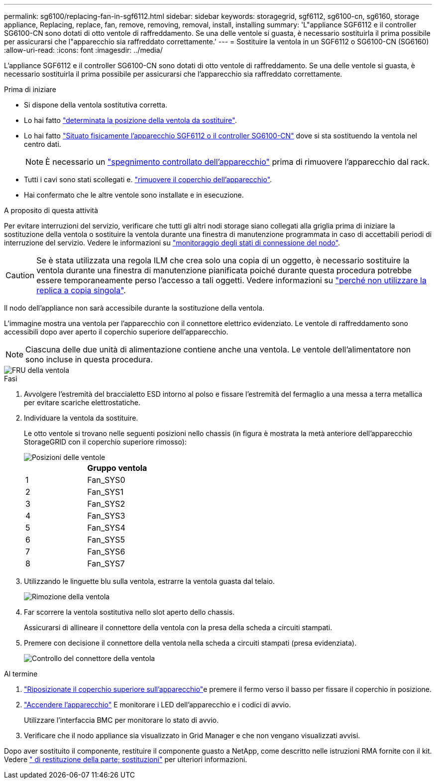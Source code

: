 ---
permalink: sg6100/replacing-fan-in-sgf6112.html 
sidebar: sidebar 
keywords: storagegrid, sgf6112, sg6100-cn, sg6160, storage appliance, Replacing, replace, fan, remove, removing, removal, install, installing 
summary: 'L"appliance SGF6112 e il controller SG6100-CN sono dotati di otto ventole di raffreddamento. Se una delle ventole si guasta, è necessario sostituirla il prima possibile per assicurarsi che l"apparecchio sia raffreddato correttamente.' 
---
= Sostituire la ventola in un SGF6112 o SG6100-CN (SG6160)
:allow-uri-read: 
:icons: font
:imagesdir: ../media/


[role="lead"]
L'appliance SGF6112 e il controller SG6100-CN sono dotati di otto ventole di raffreddamento. Se una delle ventole si guasta, è necessario sostituirla il prima possibile per assicurarsi che l'apparecchio sia raffreddato correttamente.

.Prima di iniziare
* Si dispone della ventola sostitutiva corretta.
* Lo hai fatto link:verify-component-to-replace.html["determinata la posizione della ventola da sostituire"].
* Lo hai fatto link:locating-sgf6112-in-data-center.html["Situato fisicamente l'apparecchio SGF6112 o il controller SG6100-CN"] dove si sta sostituendo la ventola nel centro dati.
+

NOTE: È necessario un link:power-sgf6112-off-on.html#shut-down-the-sgf6112-appliance-or-sg6100-cn-controller["spegnimento controllato dell'apparecchio"] prima di rimuovere l'apparecchio dal rack.

* Tutti i cavi sono stati scollegati e. link:reinstalling-sgf6112-cover.html["rimuovere il coperchio dell'apparecchio"].
* Hai confermato che le altre ventole sono installate e in esecuzione.


.A proposito di questa attività
Per evitare interruzioni del servizio, verificare che tutti gli altri nodi storage siano collegati alla griglia prima di iniziare la sostituzione della ventola o sostituire la ventola durante una finestra di manutenzione programmata in caso di accettabili periodi di interruzione del servizio. Vedere le informazioni su https://docs.netapp.com/us-en/storagegrid/monitor/monitoring-system-health.html#monitor-node-connection-states["monitoraggio degli stati di connessione del nodo"^].


CAUTION: Se è stata utilizzata una regola ILM che crea solo una copia di un oggetto, è necessario sostituire la ventola durante una finestra di manutenzione pianificata poiché durante questa procedura potrebbe essere temporaneamente perso l'accesso a tali oggetti. Vedere informazioni su https://docs.netapp.com/us-en/storagegrid/ilm/why-you-should-not-use-single-copy-replication.html["perché non utilizzare la replica a copia singola"^].

Il nodo dell'appliance non sarà accessibile durante la sostituzione della ventola.

L'immagine mostra una ventola per l'apparecchio con il connettore elettrico evidenziato. Le ventole di raffreddamento sono accessibili dopo aver aperto il coperchio superiore dell'apparecchio.


NOTE: Ciascuna delle due unità di alimentazione contiene anche una ventola. Le ventole dell'alimentatore non sono incluse in questa procedura.

image::../media/sgf6112_fan_fru.png[FRU della ventola]

.Fasi
. Avvolgere l'estremità del braccialetto ESD intorno al polso e fissare l'estremità del fermaglio a una messa a terra metallica per evitare scariche elettrostatiche.
. Individuare la ventola da sostituire.
+
Le otto ventole si trovano nelle seguenti posizioni nello chassis (in figura è mostrata la metà anteriore dell'apparecchio StorageGRID con il coperchio superiore rimosso):

+
image::../media/SGF6112-fan-locations.png[Posizioni delle ventole]

+
|===
|  | Gruppo ventola 


 a| 
1
 a| 
Fan_SYS0



 a| 
2
 a| 
Fan_SYS1



 a| 
3
 a| 
Fan_SYS2



 a| 
4
 a| 
Fan_SYS3



 a| 
5
 a| 
Fan_SYS4



 a| 
6
 a| 
Fan_SYS5



 a| 
7
 a| 
Fan_SYS6



 a| 
8
 a| 
Fan_SYS7

|===
. Utilizzando le linguette blu sulla ventola, estrarre la ventola guasta dal telaio.
+
image::../media/fan_removal.png[Rimozione della ventola]

. Far scorrere la ventola sostitutiva nello slot aperto dello chassis.
+
Assicurarsi di allineare il connettore della ventola con la presa della scheda a circuiti stampati.

. Premere con decisione il connettore della ventola nella scheda a circuiti stampati (presa evidenziata).
+
image::../media/sgf6112_fan_socket_check.png[Controllo del connettore della ventola]



.Al termine
. link:reinstalling-sgf6112-cover.html["Riposizionate il coperchio superiore sull'apparecchio"]e premere il fermo verso il basso per fissare il coperchio in posizione.
. link:power-sgf6112-off-on.html["Accendere l'apparecchio"] E monitorare i LED dell'apparecchio e i codici di avvio.
+
Utilizzare l'interfaccia BMC per monitorare lo stato di avvio.

. Verificare che il nodo appliance sia visualizzato in Grid Manager e che non vengano visualizzati avvisi.


Dopo aver sostituito il componente, restituire il componente guasto a NetApp, come descritto nelle istruzioni RMA fornite con il kit. Vedere https://mysupport.netapp.com/site/info/rma[" di restituzione della parte; sostituzioni"^] per ulteriori informazioni.
